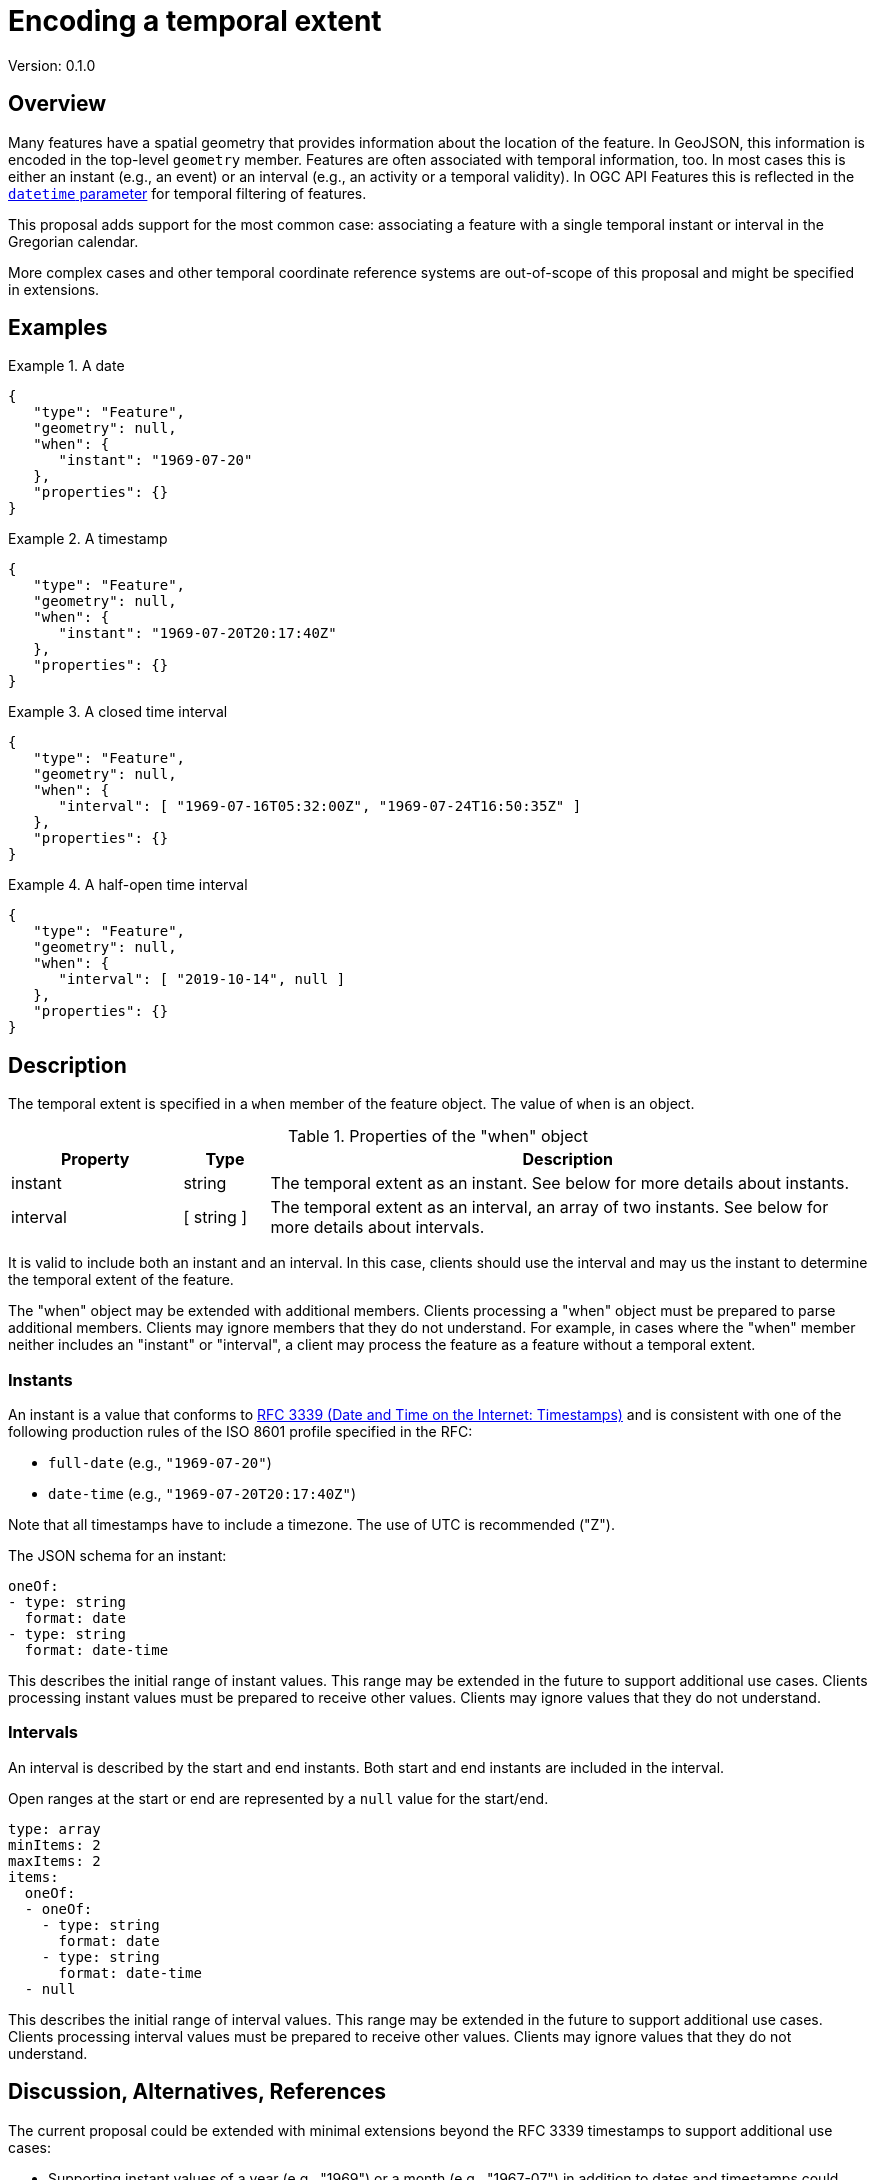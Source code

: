 = Encoding a temporal extent

Version: 0.1.0

== Overview

Many features have a spatial geometry that provides information about the location of the feature. In GeoJSON, this information is encoded in the top-level `geometry` member. Features are often associated with temporal information, too. In most cases this is either an instant (e.g., an event) or an interval (e.g., an activity or a temporal validity). In OGC API Features this is reflected in the http://www.opengis.net/doc/IS/ogcapi-features-1/1.0#_parameter_datetime[`datetime` parameter] for temporal filtering of features. 

This proposal adds support for the most common case: associating a feature with a single temporal instant or interval in the Gregorian calendar.

More complex cases and other temporal coordinate reference systems are out-of-scope of this proposal and might be specified in extensions.

== Examples

.A date 
=================
[source,JSON]
----
{
   "type": "Feature",
   "geometry": null,
   "when": {
      "instant": "1969-07-20"
   },
   "properties": {}
}
----
=================

.A timestamp
=================
[source,JSON]
----
{
   "type": "Feature",
   "geometry": null,
   "when": {
      "instant": "1969-07-20T20:17:40Z"
   },
   "properties": {}
}
----
=================

.A closed time interval
=================
[source,JSON]
----
{
   "type": "Feature",
   "geometry": null,
   "when": {
      "interval": [ "1969-07-16T05:32:00Z", "1969-07-24T16:50:35Z" ]
   },
   "properties": {}
}
----
=================

.A half-open time interval
=================
[source,JSON]
----
{
   "type": "Feature",
   "geometry": null,
   "when": {
      "interval": [ "2019-10-14", null ]
   },
   "properties": {}
}
----
=================

== Description

The temporal extent is specified in a `when` member of the feature object. The value of `when` is an object.

.Properties of the "when" object
[cols="20,10a,70a",options="header"]
!===
|Property |Type |Description
|instant |string |The temporal extent as an instant. See below for more details about instants.
|interval |[ string ] |The temporal extent as an interval, an array of two instants. See below for more details about intervals.
!===

It is valid to include both an instant and an interval. In this case, clients should use the interval and may us the instant to determine the temporal extent of the feature.

The "when" object may be extended with additional members. Clients processing a "when" object must be prepared to parse additional members. Clients may ignore members that they do not understand. For example, in cases where the "when" member neither includes an "instant" or "interval", a client may process the feature as a feature without a temporal extent.

=== Instants

An instant is a value that conforms to https://datatracker.ietf.org/doc/html/rfc3339[RFC 3339 (Date and Time on the Internet: Timestamps)] and is consistent with one of the following production rules of the ISO 8601 profile specified in the RFC:

* `full-date` (e.g., `"1969-07-20"`)
* `date-time` (e.g., `"1969-07-20T20:17:40Z"`)

Note that all timestamps have to include a timezone. The use of UTC is recommended ("Z").

The JSON schema for an instant:

[source,YAML]
----
oneOf:
- type: string
  format: date
- type: string
  format: date-time
----

This describes the initial range of instant values. This range may be extended in the future to support additional use cases. Clients processing instant values must be prepared to receive other values. Clients may ignore values that they do not understand.

=== Intervals

An interval is described by the start and end instants. Both start and end instants are included in the interval.

Open ranges at the start or end are represented by a `null` value for the start/end.

[source,YAML]
----
type: array
minItems: 2
maxItems: 2
items:
  oneOf:
  - oneOf:
    - type: string
      format: date
    - type: string
      format: date-time
  - null
----

This describes the initial range of interval values. This range may be extended in the future to support additional use cases. Clients processing interval values must be prepared to receive other values. Clients may ignore values that they do not understand.

== Discussion, Alternatives, References

The current proposal could be extended with minimal extensions beyond the RFC 3339 timestamps to support additional use cases:

* Supporting instant values of a year (e.g., "1969") or a month (e.g., "1967-07") in addition to dates and timestamps could useful for extents that cover a complete month or year.
* Supporting instant values of the proleptic Gregorian calendar (i.e., dates before 1582 including negative years) could be useful for historic information.

An alternative interval encoding could be to use ISO 8601-1/8601-2 and represent intervals as a string, too, instead of an array. In this case, the value of "interval" would be encoded as:

* `"1969-07-16/1969-07-24"`
* `"1969-07-16T05:32:00Z/1969-07-24T16:50:35Z"`
* `"2019-10-14/.."`

The current proposal only specifies the use of "when" in the context of a feature. In general, other contexts could be supported in the future, too. For example, a temporal extent for each geometry in a geometry collection or for properties where the value changes over time.

There is an existing initiative for a https://github.com/kgeographer/geojson-t[temporal GeoJSON extension ("GeoJSON-T")]. The proposal also uses "when" as a key, but with a different schema for the "when" object. The GeoJSON-T design supports more complex use cases that go beyond the scope of this proposal. We should either use a different key than "when" or agree an joint approach with the GeoJSON-T author (there should be support for simple instants/intervals as a minimal profile, additional capabilities would then extend that minimal profile - either in a future standard or in other specifications).

